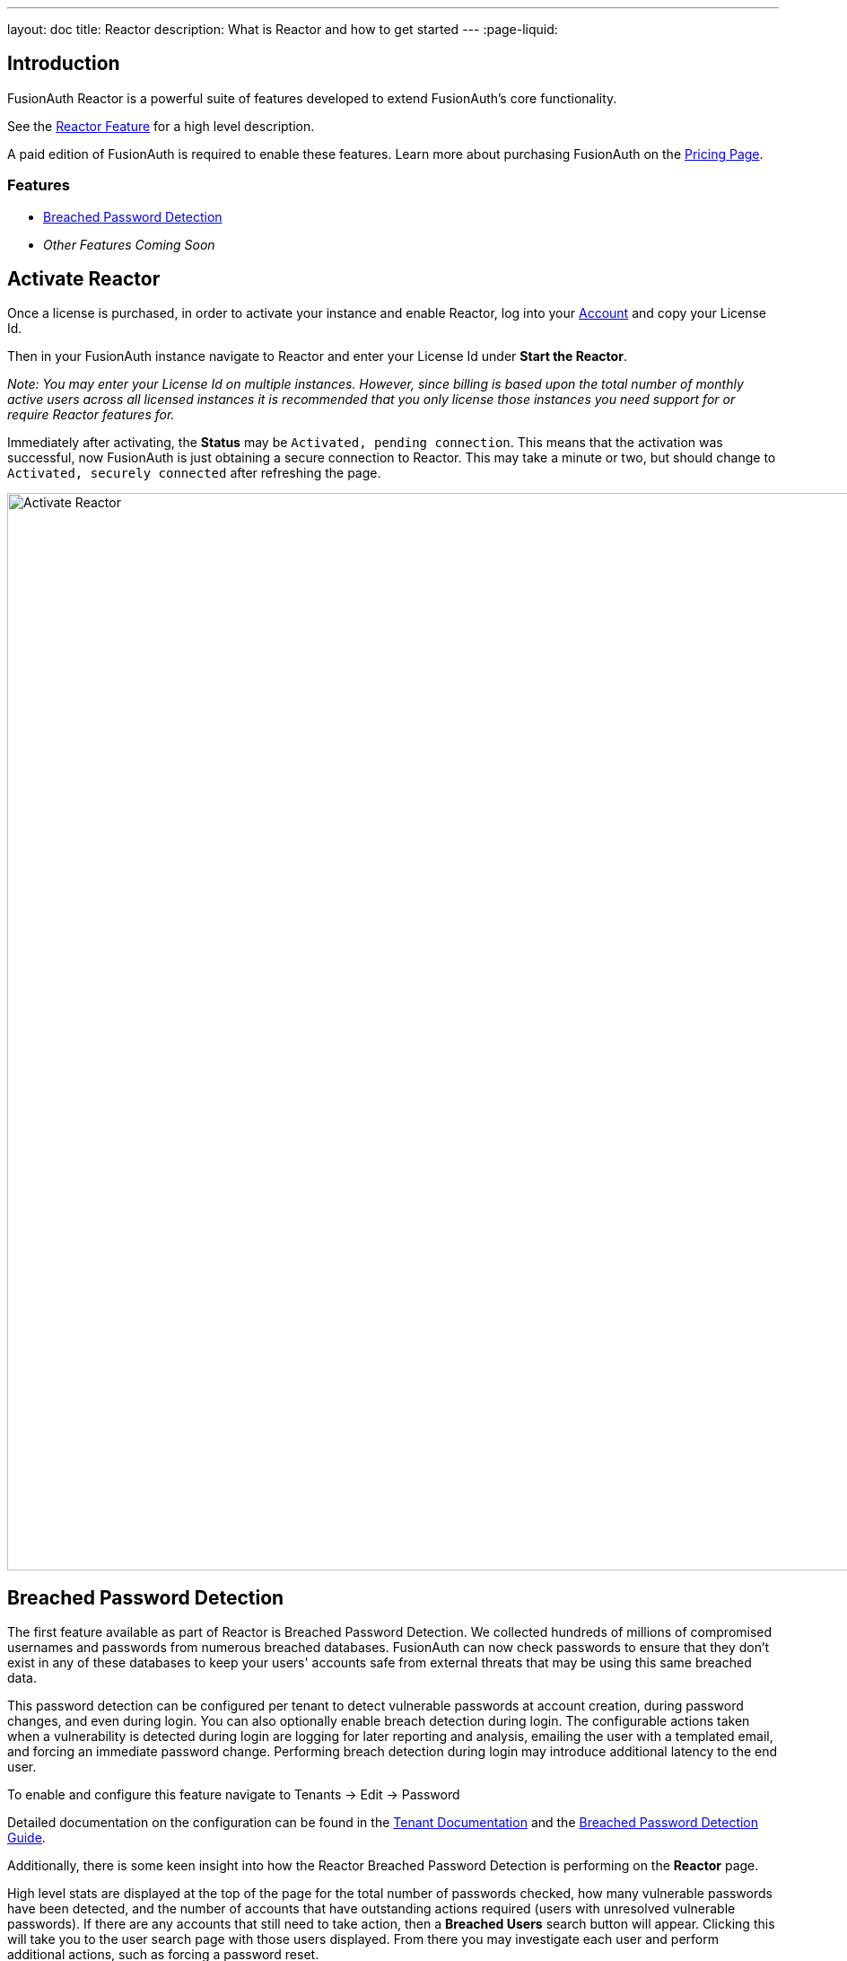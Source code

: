 ---
layout: doc
title: Reactor
description: What is Reactor and how to get started
---
:page-liquid:

:sectnumlevels: 0

== Introduction
FusionAuth Reactor is a powerful suite of features developed to extend FusionAuth's core functionality.

See the link:/features/reactor[Reactor Feature] for a high level description.

A paid edition of FusionAuth is required to enable these features. Learn more about purchasing FusionAuth on the link:/pricing[Pricing Page].

=== Features
* <<Breached Password Detection>>
* _Other Features Coming Soon_

== Activate Reactor
Once a license is purchased, in order to activate your instance and enable Reactor, log into your link:https://account.fusionauth.io/account[Account] and copy your License Id.

Then in your FusionAuth instance navigate to [breadcrumb]#Reactor# and enter your License Id under *Start the Reactor*.

_Note: You may enter your License Id on multiple instances.
However, since billing is based upon the total number of monthly active users across all licensed instances it is recommended that you only license those instances you need support for or require Reactor features for._

Immediately after activating, the *Status* may be `Activated, pending connection`. This means that the activation was successful, now FusionAuth is just obtaining a secure connection
to Reactor. This may take a minute or two, but should change to `Activated, securely connected` after refreshing the page.

image::reactor-activate.png[Activate Reactor,width=1200,role=shadowed]

== Breached Password Detection
The first feature available as part of Reactor is Breached Password Detection. We collected hundreds of millions of compromised usernames and passwords from numerous breached databases.
FusionAuth can now check passwords to ensure that they don’t exist in any of these databases to keep your users' accounts safe from external threats that may be using this same breached data.

This password detection can be configured per tenant to detect vulnerable passwords at account creation, during password changes, and even during login.
You can also optionally enable breach detection during login.  The configurable actions taken when a vulnerability is detected during login are logging for later reporting and analysis, emailing the user with a templated email, and forcing an immediate password change.
Performing breach detection during login may introduce additional latency to the end user.

To enable and configure this feature navigate to [breadcrumb]#Tenants -> Edit -> Password#

Detailed documentation on the configuration can be found in the link:core-concepts/tenants#password[Tenant Documentation] and the link:guides/breached-password-detection[Breached Password Detection Guide].

Additionally, there is some keen insight into how the Reactor Breached Password Detection is performing on the *Reactor* page.

High level stats are displayed at the top of the page for the total number of passwords checked, how many vulnerable passwords have been detected, and the number of accounts that have outstanding actions required (users with unresolved vulnerable passwords).
If there are any accounts that still need to take action, then a *Breached Users* search button will appear. Clicking this will take you to the user search page with those users displayed.
From there you may investigate each user and perform additional actions, such as forcing a password reset.

At the bottom of the Reactor page is a table with the same stats broken out per tenant.

image::reactor-activated.png[Activate Reactor,width=1200,role=shadowed]

A new webhook event is available for use with FusionAuth Reactor Breached Password Detection. This event when enabled will be fired during login if the user is using a vulnerable password.

* User Password Breach (`user.password.breach`), see link:/docs/v1/tech/events-webhooks/events[Webhook Events] for additional information.

++++
{% capture relatedTag %}feature-breached-password-detection{% endcapture %}
{% include _doc_related_posts.liquid %}
++++
